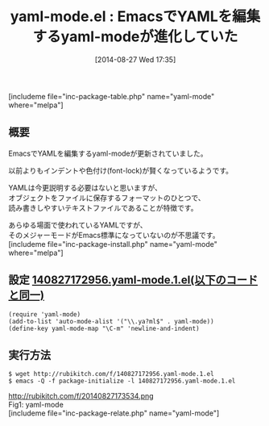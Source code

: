 #+BLOG: rubikitch
#+POSTID: 243
#+BLOG: rubikitch
#+DATE: [2014-08-27 Wed 17:35]
#+PERMALINK: yaml-mode
#+OPTIONS: toc:nil num:nil todo:nil pri:nil tags:nil ^:nil \n:t
#+ISPAGE: nil
#+DESCRIPTION:YAMLを編集するメジャーモード
# (progn (erase-buffer)(find-file-hook--org2blog/wp-mode))
#+BLOG: rubikitch
#+CATEGORY: メジャーモード
#+EL_PKG_NAME: yaml-mode
#+TAGS: 
#+EL_TITLE0: EmacsでYAMLを編集するyaml-modeが進化していた
#+begin: org2blog
#+TITLE: yaml-mode.el : EmacsでYAMLを編集するyaml-modeが進化していた
[includeme file="inc-package-table.php" name="yaml-mode" where="melpa"]
** 概要
EmacsでYAMLを編集するyaml-modeが更新されていました。

以前よりもインデントや色付け(font-lock)が賢くなっているようです。

YAMLは今更説明する必要はないと思いますが、
オブジェクトをファイルに保存するフォーマットのひとつで、
読み書きしやすいテキストファイルであることが特徴です。

あらゆる場面で使われているYAMLですが、
そのメジャーモードがEmacs標準になっていないのが不思議です。
[includeme file="inc-package-install.php" name="yaml-mode" where="melpa"]

#+end:
** 概要                                                             :noexport:
EmacsでYAMLを編集するyaml-modeが更新されていました。

以前よりもインデントや色付け(font-lock)が賢くなっているようです。

YAMLは今更説明する必要はないと思いますが、
オブジェクトをファイルに保存するフォーマットのひとつで、
読み書きしやすいテキストファイルであることが特徴です。

あらゆる場面で使われているYAMLですが、
そのメジャーモードがEmacs標準になっていないのが不思議です。

** 設定 [[http://rubikitch.com/f/140827172956.yaml-mode.1.el][140827172956.yaml-mode.1.el(以下のコードと同一)]]
#+BEGIN: include :file "/r/sync/junk/140827/140827172956.yaml-mode.1.el"
#+BEGIN_SRC fundamental
(require 'yaml-mode)
(add-to-list 'auto-mode-alist '("\\.ya?ml$" . yaml-mode))
(define-key yaml-mode-map "\C-m" 'newline-and-indent)
#+END_SRC

#+END:

** 実行方法
#+BEGIN_EXAMPLE
$ wget http://rubikitch.com/f/140827172956.yaml-mode.1.el
$ emacs -Q -f package-initialize -l 140827172956.yaml-mode.1.el
#+END_EXAMPLE

# (progn (forward-line 1)(shell-command "screenshot-time.rb org_template" t))
http://rubikitch.com/f/20140827173534.png
Fig1: yaml-mode
[includeme file="inc-package-relate.php" name="yaml-mode"]
